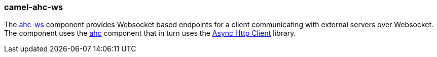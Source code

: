 ### camel-ahc-ws

The http://camel.apache.org/ahc-ws.html[ahc-ws,window=_blank] component provides Websocket based endpoints for a client communicating with external servers over Websocket. The component uses the link:index.html#_camel_ahc[ahc] component that in turn uses the https://github.com/AsyncHttpClient/async-http-client[Async Http Client,window=_blank] library.